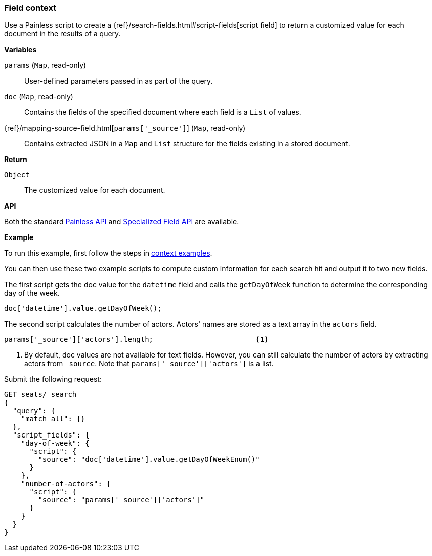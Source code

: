 [[painless-field-context]]
=== Field context

Use a Painless script to create a
{ref}/search-fields.html#script-fields[script field] to return
a customized value for each document in the results of a query.

*Variables*

`params` (`Map`, read-only)::
        User-defined parameters passed in as part of the query.

`doc` (`Map`, read-only)::
        Contains the fields of the specified document where each field is a
        `List` of values.

{ref}/mapping-source-field.html[`params['_source']`] (`Map`, read-only)::
        Contains extracted JSON in a `Map` and `List` structure for the fields
        existing in a stored document.

*Return*

`Object`::
        The customized value for each document.

*API*

Both the standard <<painless-api-reference-shared, Painless API>> and
<<painless-api-reference-field, Specialized Field API>> are available.


*Example*

To run this example, first follow the steps in
<<painless-context-examples, context examples>>.

You can then use these two example scripts to compute custom information
for each search hit and output it to two new fields.

The first script gets the doc value for the `datetime` field and calls
the `getDayOfWeek` function to determine the corresponding day of the week.

[source,Painless]
----
doc['datetime'].value.getDayOfWeek();
----

The second script calculates the number of actors. Actors' names are stored
as a text array in the `actors` field.

[source,Painless]
----
params['_source']['actors'].length;                        <1>
----

<1> By default, doc values are not available for text fields. However,
    you can still calculate the number of actors by extracting actors
    from `_source`. Note that `params['_source']['actors']` is a list.


Submit the following request:

[source,console]
----
GET seats/_search
{
  "query": {
    "match_all": {}
  },
  "script_fields": {
    "day-of-week": {
      "script": {
        "source": "doc['datetime'].value.getDayOfWeekEnum()"
      }
    },
    "number-of-actors": {
      "script": {
        "source": "params['_source']['actors']"
      }
    }
  }
}
----
// TEST[setup:seats]

